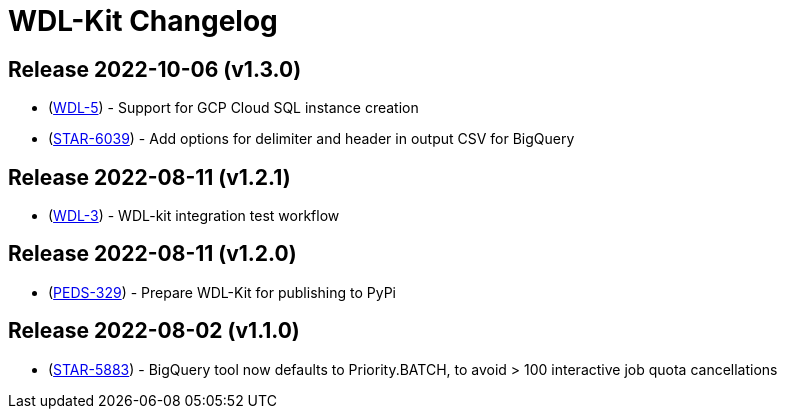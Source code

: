 = WDL-Kit Changelog
:uri-repo: https://github.com/susom/wdl-kit
:uri-jira: https://stanfordmed.atlassian.net/browse
:icons: font
:star: icon:star[role=red]
ifndef::icons[]
:star: &#9733;
endif::[]

== Release 2022-10-06 (v1.3.0)
* ({uri-jira}/WDL-5[WDL-5]) - Support for GCP Cloud SQL instance creation
* ({uri-jira}/STAR-6039[STAR-6039]) - Add options for delimiter and header in output CSV for BigQuery

== Release 2022-08-11 (v1.2.1)
* ({uri-jira}/WDL-3[WDL-3]) - WDL-kit integration test workflow

== Release 2022-08-11 (v1.2.0)
* ({uri-jira}/PEDS-329[PEDS-329]) - Prepare WDL-Kit for publishing to PyPi

== Release 2022-08-02 (v1.1.0)
* ({uri-jira}/STAR-5883[STAR-5883]) - BigQuery tool now defaults to Priority.BATCH, to avoid > 100 interactive job quota cancellations
